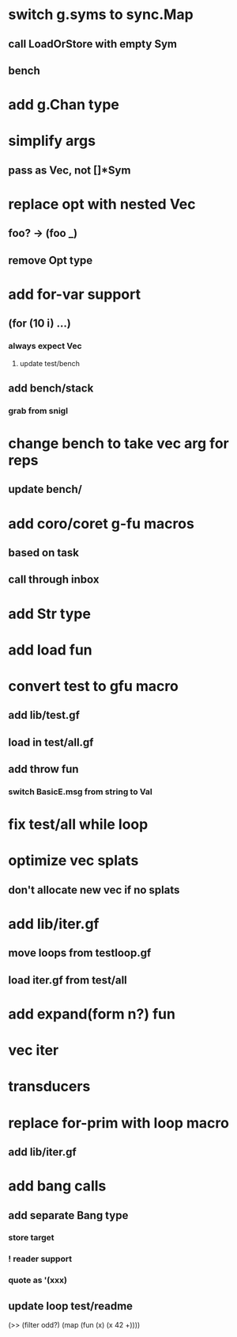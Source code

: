 * switch g.syms to sync.Map
** call LoadOrStore with empty Sym
** bench
* add g.Chan type
* simplify args
** pass as Vec, not []*Sym
* replace opt with nested Vec
** foo? -> (foo _)
** remove Opt type
* add for-var support
** (for (10 i) ...)
*** always expect Vec
**** update test/bench
** add bench/stack
*** grab from snigl
* change bench to take vec arg for reps
** update bench/
* add coro/coret g-fu macros
** based on task
** call through inbox
* add Str type
* add load fun
* convert test to gfu macro
** add lib/test.gf
** load in test/all.gf
** add throw fun
*** switch BasicE.msg from string to Val
* fix test/all while loop
* optimize vec splats
** don't allocate new vec if no splats
* add lib/iter.gf
** move loops from testloop.gf
** load iter.gf from test/all
* add expand(form n?) fun
* vec iter
* transducers
* replace for-prim with loop macro
** add lib/iter.gf
* add bang calls
** add separate Bang type
*** store target
*** ! reader support
*** quote as '(xxx)
** update loop test/readme

(>> (filter odd?) (map (fun (x) (x 42 +))))

